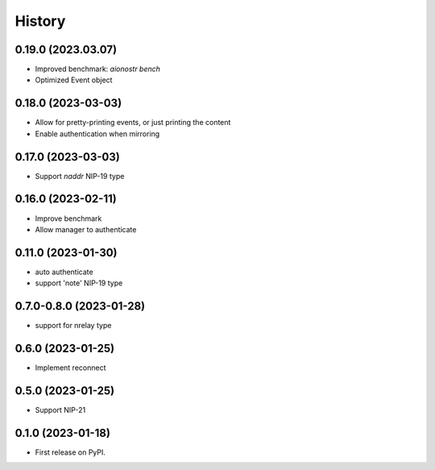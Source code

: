 =======
History
=======

0.19.0 (2023.03.07)
-------------------

* Improved benchmark: `aionostr bench`
* Optimized Event object

0.18.0 (2023-03-03)
-------------------

* Allow for pretty-printing events, or just printing the content
* Enable authentication when mirroring

0.17.0 (2023-03-03)
-------------------

* Support `naddr` NIP-19 type

0.16.0 (2023-02-11)
-------------------

* Improve benchmark
* Allow manager to authenticate

0.11.0 (2023-01-30)
-------------------

* auto authenticate
* support 'note' NIP-19 type

0.7.0-0.8.0 (2023-01-28)
------------------------

* support for nrelay type

0.6.0 (2023-01-25)
------------------

* Implement reconnect

0.5.0 (2023-01-25)
------------------

* Support NIP-21

0.1.0 (2023-01-18)
------------------

* First release on PyPI.
